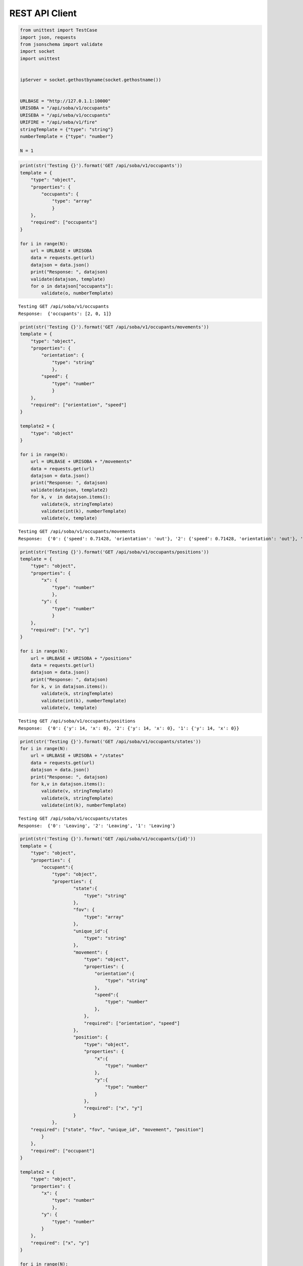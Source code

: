 REST API Client
===============

.. code:: python

    from unittest import TestCase
    import json, requests
    from jsonschema import validate
    import socket
    import unittest
    
    
    ipServer = socket.gethostbyname(socket.gethostname())
    
    
    URLBASE = "http://127.0.1.1:10000"
    URISOBA = "/api/soba/v1/occupants"
    URISEBA = "/api/seba/v1/occupants"
    URIFIRE = "/api/seba/v1/fire"
    stringTemplate = {"type": "string"}
    numberTemplate = {"type": "number"}
    
    N = 1


.. code:: python

    print(str('Testing {}').format('GET /api/soba/v1/occupants'))
    template = {
        "type": "object",
        "properties": {
            "occupants": {
                "type": "array"
                }
        },
        "required": ["occupants"]
    }
    
    for i in range(N):
        url = URLBASE + URISOBA
        data = requests.get(url)
        datajson = data.json()
        print("Response: ", datajson)
        validate(datajson, template)
        for o in datajson["occupants"]:
            validate(o, numberTemplate)


.. parsed-literal::

    Testing GET /api/soba/v1/occupants
    Response:  {'occupants': [2, 0, 1]}


.. code:: python

    print(str('Testing {}').format('GET /api/soba/v1/occupants/movements'))
    template = {
        "type": "object",
        "properties": {
            "orientation": {
                "type": "string"
                },
            "speed": {
                "type": "number"
                }
        },
        "required": ["orientation", "speed"]
    }
    
    template2 = {
        "type": "object"
    }
    
    for i in range(N):
        url = URLBASE + URISOBA + "/movements"
        data = requests.get(url)
        datajson = data.json()
        print("Response: ", datajson)
        validate(datajson, template2)
        for k, v  in datajson.items():
            validate(k, stringTemplate)
            validate(int(k), numberTemplate)
            validate(v, template)


.. parsed-literal::

    Testing GET /api/soba/v1/occupants/movements
    Response:  {'0': {'speed': 0.71428, 'orientation': 'out'}, '2': {'speed': 0.71428, 'orientation': 'out'}, '1': {'speed': 0.71428, 'orientation': 'out'}}


.. code:: python

    print(str('Testing {}').format('GET /api/soba/v1/occupants/positions'))
    template = {
        "type": "object",
        "properties": {
            "x": {
                "type": "number"
                },
            "y": {
                "type": "number"
                }
        },
        "required": ["x", "y"]
    }
    
    for i in range(N):
        url = URLBASE + URISOBA + "/positions"
        data = requests.get(url)
        datajson = data.json()
        print("Response: ", datajson)
        for k, v in datajson.items():
            validate(k, stringTemplate)
            validate(int(k), numberTemplate)
            validate(v, template)


.. parsed-literal::

    Testing GET /api/soba/v1/occupants/positions
    Response:  {'0': {'y': 14, 'x': 0}, '2': {'y': 14, 'x': 0}, '1': {'y': 14, 'x': 0}}


.. code:: python

    print(str('Testing {}').format('GET /api/soba/v1/occupants/states'))
    for i in range(N):
        url = URLBASE + URISOBA + "/states"
        data = requests.get(url)
        datajson = data.json()
        print("Response: ", datajson)
        for k,v in datajson.items():
            validate(v, stringTemplate)
            validate(k, stringTemplate)
            validate(int(k), numberTemplate)


.. parsed-literal::

    Testing GET /api/soba/v1/occupants/states
    Response:  {'0': 'Leaving', '2': 'Leaving', '1': 'Leaving'}


.. code:: python

    print(str('Testing {}').format('GET /api/soba/v1/occupants/{id}'))
    template = {
        "type": "object",
        "properties": {
            "occupant":{
                "type": "object",
                "properties": {
                        "state":{
                            "type": "string"
                        },
                        "fov": {
                            "type": "array"
                        },
                        "unique_id":{
                            "type": "string"
                        },
                        "movement": {
                            "type": "object",
                            "properties": {
                                "orientation":{
                                    "type": "string"
                                },
                                "speed":{
                                    "type": "number"
                                },
                            },
                            "required": ["orientation", "speed"]
                        },
                        "position": {
                            "type": "object",
                            "properties": {
                                "x":{
                                    "type": "number"
                                },
                                "y":{
                                    "type": "number"
                                }
                            },
                            "required": ["x", "y"]
                        }
                },
        "required": ["state", "fov", "unique_id", "movement", "position"]
            }
        },
        "required": ["occupant"]
    }
    
    template2 = {
        "type": "object",
        "properties": {
            "x": {
                "type": "number"
                },
            "y": {
                "type": "number"
            }
        },
        "required": ["x", "y"]
    }
    
    for i in range(N):
        url = URLBASE + URISOBA + "/" + str(0)
        data = requests.get(url)
        datajson = data.json()
        print("Response: ", datajson)
        validate(datajson, template)
        validate(int(datajson['occupant']['unique_id']), numberTemplate)
        print(template)
        for p in datajson['occupant']['fov']:
            validate(p, template2)


.. parsed-literal::

    Testing GET /api/soba/v1/occupants/{id}
    Response:  {'occupant': {'unique_id': '0', 'movement': {'speed': 0.71428, 'orientation': 'out'}, 'fov': [], 'position': {'y': 14, 'x': 0}, 'state': 'Leaving'}}
    {'type': 'object', 'required': ['occupant'], 'properties': {'occupant': {'type': 'object', 'required': ['state', 'fov', 'unique_id', 'movement', 'position'], 'properties': {'unique_id': {'type': 'string'}, 'position': {'type': 'object', 'required': ['x', 'y'], 'properties': {'y': {'type': 'number'}, 'x': {'type': 'number'}}}, 'fov': {'type': 'array'}, 'movement': {'type': 'object', 'required': ['orientation', 'speed'], 'properties': {'speed': {'type': 'number'}, 'orientation': {'type': 'string'}}}, 'state': {'type': 'string'}}}}}


.. code:: python

    print(str('Testing {}').format('GET /api/soba/v1/occupants/{id}/movement'))
    template = {
        "type": "object",
        "properties": {
            "movement":{
                "type": "object",
                "properties": {
                        "orientation": {
                            "type": "string"
                        },
                        "speed": {
                            "type": "number"
                        }
                },
            "required": ["orientation", "speed"]
            }
        },
        "required": ["movement"]
    }
    
    for i in range(N):
        url = URLBASE + URISOBA + "/" + str(0) + "/movement"
        data = requests.get(url)
        datajson = data.json()
        print("Response: ", datajson)
        validate(datajson, template)


.. parsed-literal::

    Testing GET /api/soba/v1/occupants/{id}/movement
    Response:  {'movement': {'speed': 0.71428, 'orientation': 'out'}}


.. code:: python

    print(str('Testing {}').format('GET /api/soba/v1/occupants/{id}/position'))
    template = {
        "type": "object",
        "properties": {
            "position":{
                "type": "object",
                "properties": {
                    "x": {
                        "type": "number"
                        },
                    "y": {
                        "type": "number"
                    }
                },
                "required": ["x", "y"]
            }
        },
        "required": ["position"]
    }
    
    for i in range(N):
        url = URLBASE + URISOBA + "/" + str(0) + "/position"
        data = requests.get(url)
        datajson = data.json()
        print("Response: ", datajson)
        validate(datajson, template)


.. parsed-literal::

    Testing GET /api/soba/v1/occupants/{id}/position
    Response:  {'position': {'y': 14, 'x': 0}}


.. code:: python

    print(str('Testing {}').format('GET /api/soba/v1/occupants/{id}/state'))
    template = {
        "type": "object",
        "properties":{
            "state": {
                "type": "string"
            }
        },
        "required": ["state"]
    }
    
    for i in range(N):
        url = URLBASE + URISOBA + "/" + str(0) + "/state"
        data = requests.get(url)
        datajson = data.json()
        print("Response: ", datajson)
        validate(datajson, template)



.. parsed-literal::

    Testing GET /api/soba/v1/occupants/{id}/state
    Response:  {'state': 'Leaving'}


.. code:: python

    print(str('Testing {}').format('GET /api/soba/v1/occupants/{id}/fov'))
    template = {
        "type": "object",
        "properties": {
            "fov": {
                "type": "array"
                }
        },
        "required": ["fov"]
    }
    
    
    template2 = {
        "type": "object",
        "properties": {
            "x": {
                "type": "number"
                },
            "y": {
                "type": "number"
            }
        },
        "required": ["x", "y"]
    }
    
    for i in range(N):
        url = URLBASE + URISOBA + "/" + str(0) + "/fov"
        data = requests.get(url)
        datajson = data.json()
        print("Response: ", datajson)
        validate(datajson, template)
        for p in datajson['fov']:
            validate(p, template2)



.. parsed-literal::

    Testing GET /api/soba/v1/occupants/{id}/fov
    Response:  {'fov': []}


.. code:: python

    print(str('Testing {}').format('PUT /api/soba/v1/occupants/{id}'))
    template = {
        "type": "object",
            "properties": {
                "avatar":{
                    "type": "object",
                    "properties": {
                        "position":{
                            "type": "object",
                            "properties": {
                                "x": {
                                    "type": "number",
                                },
                                "y": {
                                    "type": "number"
                                }
                            },
                            "required": ["x", "y"]
                        },
                        "id":{
                            "type": "number"
                        }
                },
                "required": ["position", "id"]
            }
        },
        "required": ["avatar"]
    }
    
    dataBody = {"x": 10, "y": 10}
    
    for i in range(N):
        url = URLBASE + URISOBA + "/" + str(0)
        data = requests.put(url, json=dataBody, headers={'Content-Type': "application/json", 'Accept': "application/json"})
        datajson = data.json()
        print("Response: ", datajson)
        validate(datajson, template)



.. parsed-literal::

    Testing PUT /api/soba/v1/occupants/{id}
    Response:  {'avatar': {'id': 100000, 'position': {'y': 10, 'x': 10}}}


.. code:: python

    print(str('Testing {}').format('POST /api/soba/v1/occupants/{id}/position'))
    template = {
        "type": "object",
            "properties": {
                "avatar":{
                    "type": "object",
                    "properties": {
                        "position":{
                            "type": "object",
                            "properties": {
                                "x": {
                                    "type": "number",
                                },
                                "y": {
                                    "type": "number"
                                }
                            },
                            "required": ["x", "y"]
                        },
                        "id":{
                            "type": "number"
                        }
                },
                "required": ["position", "id"]
            }
        },
        "required": ["avatar"]
    }
    
    dataBody = {"x": 5, "y": 5}
    
    for i in range(N):
        url = URLBASE + URISOBA + "/" + str(100000) + "/position"
        data = requests.post(url, json=dataBody, headers={'Content-Type': "application/json", 'Accept': "application/json"})
        datajson = data.json()
        print("Response: ", datajson)
        validate(datajson, template)


.. parsed-literal::

    Testing POST /api/soba/v1/occupants/{id}/position
    Response:  {'avatar': {'id': 100000, 'position': {'y': 5, 'x': 5}}}


.. code:: python

    print(str('Testing {}').format('GET /api/seba/v1/occupants/{id}/route/{route_id}'))
    template = {
        "type": "object",
        "properties": {
            "positions": {
                "type": "array"
                }
        }
    }
    
    template2 = {
        "type": "object",
        "properties": {
            "x": {
                "type": "number"
                },
            "y": {
                "type": "number"
                }
        },
        "required": ["x", "y"]
    }
    
    for i in range(N):
        url = URLBASE + URISEBA + "/" + str(100000) + "/route/1"
        data = requests.get(url)
        datajson = data.json()
        print("Response: ", datajson)
        validate(datajson, template)
        for m in datajson["positions"]:
            validate(m, template2)


.. parsed-literal::

    Testing GET /api/seba/v1/occupants/{id}/route/{route_id}
    Response:  {'positions': [{'y': 10, 'x': 11}, {'y': 9, 'x': 12}, {'y': 8, 'x': 13}, {'y': 8, 'x': 14}, {'y': 8, 'x': 15}, {'y': 7, 'x': 16}, {'y': 6, 'x': 17}, {'y': 5, 'x': 18}]}


.. code:: python

    print(str('Testing {}').format('PUT /api/seba/v1/occupants/{id}'))
    template = {
        "type": "object",
        "properties": {
            "avatar": {
                "type": "object",
                "properties":{
                    "position":{
                        "type": "object",
                        "properties":{
                            "x": {
                                "type": "number"
                            },
                            "y": {
                                "type": "number"
                            }
                        },
                        "required": ["x", "y"]
                    },
                    "id": {
                        "type": "number"
                    }
                },
                "required": ["position", "id"]
            }
        },
        "required": ["avatar"]
    }
    
    dataBody = {"x": 13, "y": 13}
    
    for i in range(N):
        url = URLBASE + URISEBA + "/" + str(1)
        data = requests.put(url, json=dataBody, headers={'Content-Type': "application/json", 'Accept': "application/json"})
        datajson = data.json()
        print("Response: ", datajson)
        validate(datajson, template)


.. parsed-literal::

    Testing PUT /api/seba/v1/occupants/{id}
    Response:  {'avatar': {'id': 100001, 'position': {'y': 13, 'x': 13}}}


.. code:: python

    print(str('Testing {}').format('GET /api/seba/v1/occupants/{id}/fire'))
    template = {
        "type": "object",
        "properties": {
            "positions": {
                "type": "array"
                }
        },
        "required": ["positions"]
    }
    
    template2 = {
        "type": "object",
        "properties": {
            "x": {
                "type": "number"
                },
            "y": {
                "type": "number"
                }
        },
        "required": ["x", "y"]
    }
    
    for i in range(N):
        url = URLBASE + URISEBA + "/" + str(100000) + "/fire"
        data = requests.get(url)
        datajson = data.json()
        print("Response: ", datajson)
        validate(datajson, template)
        for m in datajson["positions"]:
            validate(m, template2)
    



.. parsed-literal::

    Testing GET /api/seba/v1/occupants/{id}/fire
    Response:  {'positions': [{'y': 1, 'x': 10}, {'y': 1, 'x': 11}, {'y': 1, 'x': 12}, {'y': 1, 'x': 13}, {'y': 1, 'x': 14}, {'y': 1, 'x': 15}, {'y': 1, 'x': 16}, {'y': 2, 'x': 10}, {'y': 2, 'x': 11}, {'y': 2, 'x': 12}, {'y': 2, 'x': 13}, {'y': 2, 'x': 14}, {'y': 2, 'x': 15}, {'y': 2, 'x': 16}, {'y': 3, 'x': 10}, {'y': 3, 'x': 11}, {'y': 3, 'x': 12}, {'y': 3, 'x': 13}, {'y': 3, 'x': 14}, {'y': 3, 'x': 15}, {'y': 3, 'x': 16}, {'y': 4, 'x': 10}, {'y': 4, 'x': 11}, {'y': 4, 'x': 12}, {'y': 4, 'x': 13}, {'y': 4, 'x': 14}, {'y': 4, 'x': 15}, {'y': 4, 'x': 16}, {'y': 5, 'x': 10}, {'y': 5, 'x': 11}, {'y': 5, 'x': 12}, {'y': 5, 'x': 13}, {'y': 5, 'x': 14}, {'y': 5, 'x': 15}, {'y': 5, 'x': 16}, {'y': 6, 'x': 10}, {'y': 6, 'x': 11}, {'y': 6, 'x': 12}, {'y': 6, 'x': 13}, {'y': 6, 'x': 14}, {'y': 6, 'x': 15}, {'y': 6, 'x': 16}, {'y': 7, 'x': 10}, {'y': 7, 'x': 11}, {'y': 7, 'x': 12}, {'y': 7, 'x': 13}, {'y': 7, 'x': 14}, {'y': 7, 'x': 15}, {'y': 7, 'x': 16}, {'y': 8, 'x': 10}, {'y': 8, 'x': 11}, {'y': 8, 'x': 12}, {'y': 8, 'x': 13}, {'y': 8, 'x': 14}, {'y': 8, 'x': 15}, {'y': 8, 'x': 16}]}


.. code:: python

    
    print(str('Testing {}').format('GET /api/seba/v1/fire'))
    template = {
        "type": "object",
        "properties": {
            "positions": {
                "type": "array"
                }
        },
        "required": ["positions"]
    }
    
    template2 = {
        "type": "object",
        "properties": {
            "x": {
                "type": "number"
                },
            "y": {
                "type": "number"
                }
        },
        "required": ["x", "y"]
    }
    
    for i in range(N):
        url = URLBASE + URIFIRE
        data = requests.get(url)
        datajson = data.json()
        print("Response: ", datajson)
        validate(datajson, template)
        for m in datajson["positions"]:
            validate(m, template2)


.. parsed-literal::

    Testing GET /api/seba/v1/fire
    Response:  {'positions': [{'y': 4, 'x': 12}, {'y': 5, 'x': 13}, {'y': 4, 'x': 13}, {'y': 4, 'x': 11}, {'y': 3, 'x': 11}, {'y': 5, 'x': 12}, {'y': 3, 'x': 12}, {'y': 5, 'x': 11}, {'y': 3, 'x': 13}, {'y': 6, 'x': 14}, {'y': 5, 'x': 14}, {'y': 6, 'x': 13}, {'y': 6, 'x': 12}, {'y': 4, 'x': 14}, {'y': 3, 'x': 14}, {'y': 4, 'x': 10}, {'y': 3, 'x': 10}, {'y': 5, 'x': 10}, {'y': 2, 'x': 10}, {'y': 2, 'x': 11}, {'y': 2, 'x': 12}, {'y': 6, 'x': 11}, {'y': 2, 'x': 13}, {'y': 6, 'x': 10}, {'y': 2, 'x': 14}, {'y': 7, 'x': 15}, {'y': 6, 'x': 15}, {'y': 7, 'x': 14}, {'y': 7, 'x': 13}, {'y': 5, 'x': 15}, {'y': 4, 'x': 15}, {'y': 7, 'x': 12}, {'y': 7, 'x': 11}, {'y': 3, 'x': 15}, {'y': 2, 'x': 15}, {'y': 1, 'x': 10}, {'y': 1, 'x': 11}, {'y': 1, 'x': 12}, {'y': 1, 'x': 13}, {'y': 7, 'x': 10}, {'y': 1, 'x': 14}, {'y': 1, 'x': 15}, {'y': 8, 'x': 16}, {'y': 7, 'x': 16}, {'y': 8, 'x': 15}, {'y': 8, 'x': 14}, {'y': 6, 'x': 16}, {'y': 5, 'x': 16}, {'y': 8, 'x': 13}, {'y': 8, 'x': 12}, {'y': 4, 'x': 16}, {'y': 3, 'x': 16}, {'y': 8, 'x': 11}, {'y': 8, 'x': 10}, {'y': 2, 'x': 16}, {'y': 1, 'x': 16}]}


